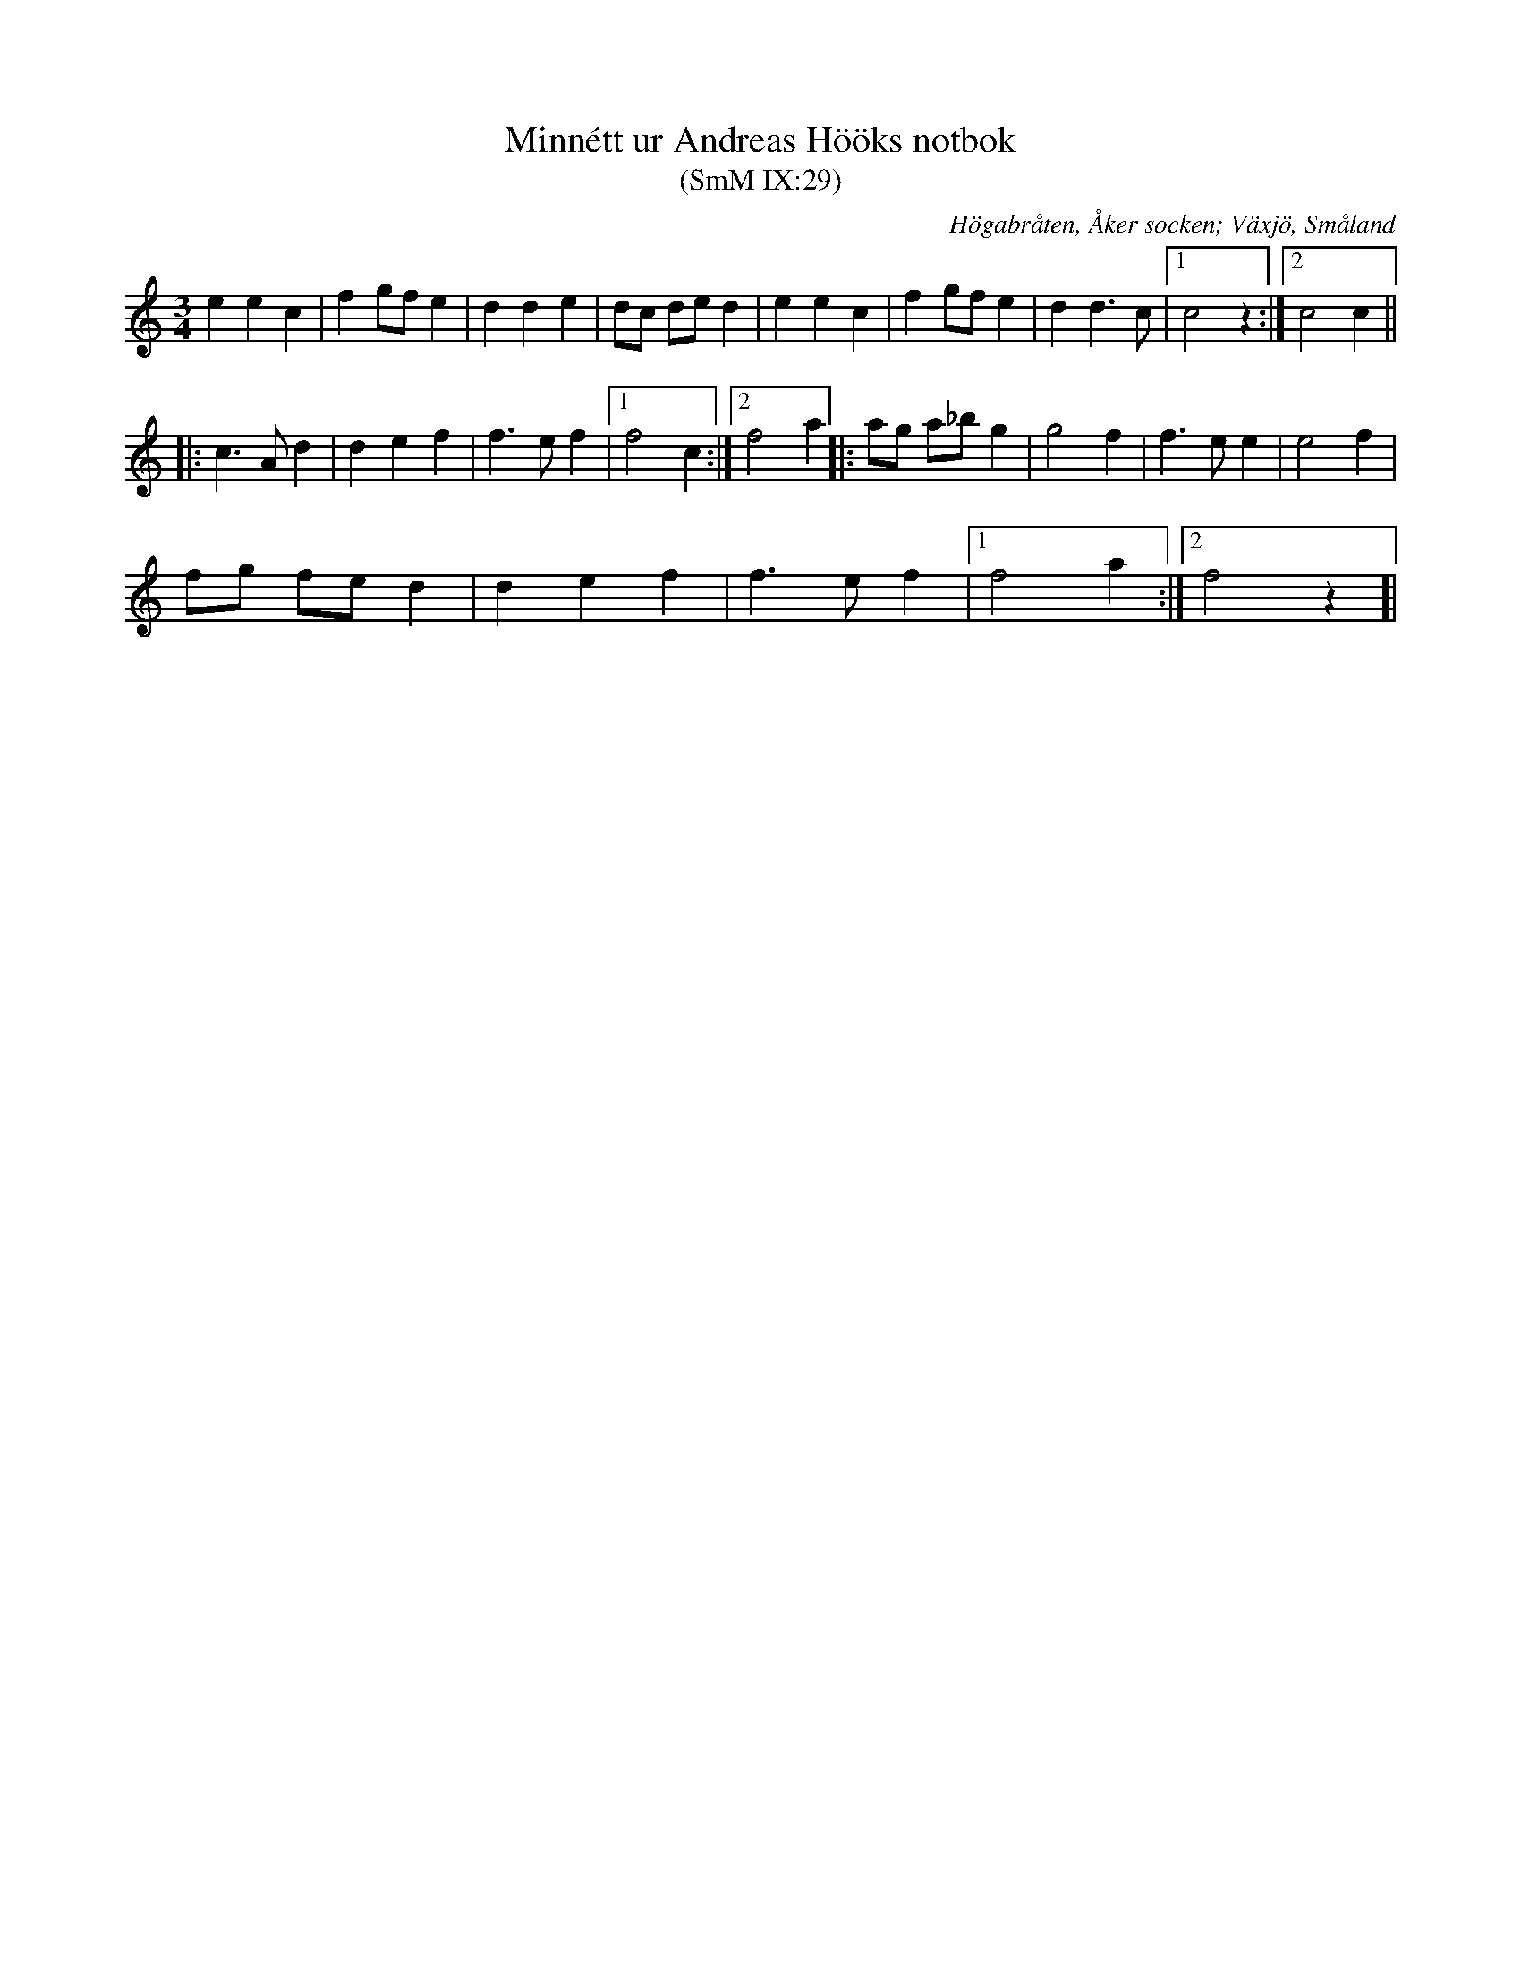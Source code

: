 %%abc-charset utf-8

X:29
T:Minnétt ur Andreas Hööks notbok
T:(SmM IX:29)
R:Menuett
B:Småländsk Musiktradition
S:Andreas Höök
O:Högabråten, Åker socken; Växjö, Småland
N:ca 1685
M:3/4
L:1/8
K:C
e2 e2 c2|f2gf e2|d2 d2 e2|dc de d2|e2 e2 c2|f2gf e2|d2 d3 c|1c4 z2:|2c4 c2||
|:c3 A d2|d2 e2 f2|f3 e f2|1f4 c2:|[2f4 a2 ]|:ag a_b g2|g4 f2|f3 e e2|e4 f2|
fg fe d2|d2 e2 f2|f3e f2|1f4 a2:|[2f4 z2]|

